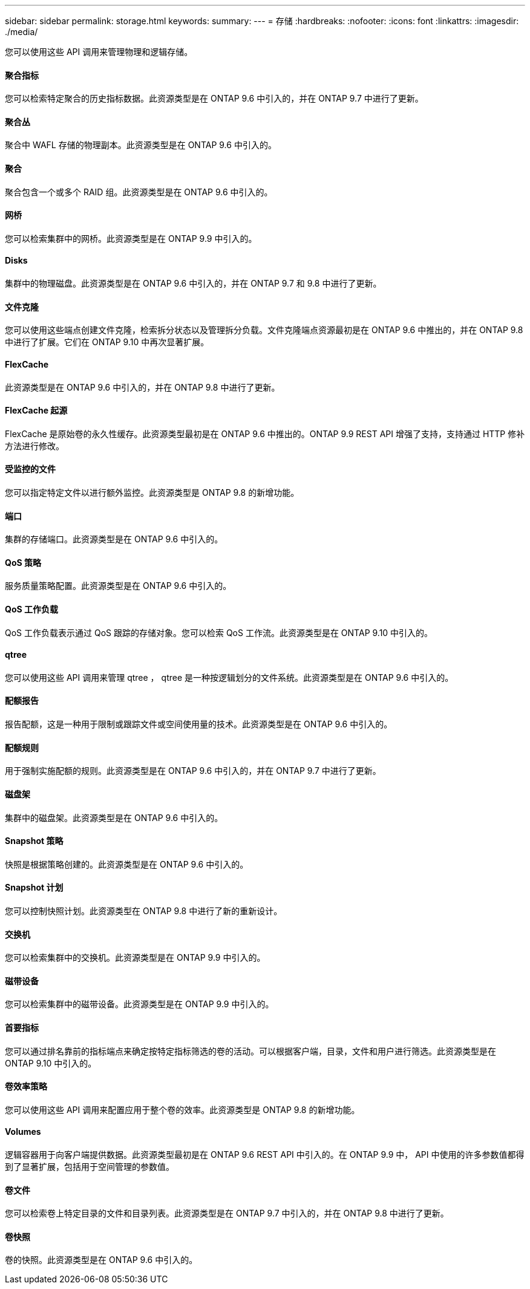 ---
sidebar: sidebar 
permalink: storage.html 
keywords:  
summary:  
---
= 存储
:hardbreaks:
:nofooter: 
:icons: font
:linkattrs: 
:imagesdir: ./media/


[role="lead"]
您可以使用这些 API 调用来管理物理和逻辑存储。



==== 聚合指标

您可以检索特定聚合的历史指标数据。此资源类型是在 ONTAP 9.6 中引入的，并在 ONTAP 9.7 中进行了更新。



==== 聚合丛

聚合中 WAFL 存储的物理副本。此资源类型是在 ONTAP 9.6 中引入的。



==== 聚合

聚合包含一个或多个 RAID 组。此资源类型是在 ONTAP 9.6 中引入的。



==== 网桥

您可以检索集群中的网桥。此资源类型是在 ONTAP 9.9 中引入的。



==== Disks

集群中的物理磁盘。此资源类型是在 ONTAP 9.6 中引入的，并在 ONTAP 9.7 和 9.8 中进行了更新。



==== 文件克隆

您可以使用这些端点创建文件克隆，检索拆分状态以及管理拆分负载。文件克隆端点资源最初是在 ONTAP 9.6 中推出的，并在 ONTAP 9.8 中进行了扩展。它们在 ONTAP 9.10 中再次显著扩展。



==== FlexCache

此资源类型是在 ONTAP 9.6 中引入的，并在 ONTAP 9.8 中进行了更新。



==== FlexCache 起源

FlexCache 是原始卷的永久性缓存。此资源类型最初是在 ONTAP 9.6 中推出的。ONTAP 9.9 REST API 增强了支持，支持通过 HTTP 修补方法进行修改。



==== 受监控的文件

您可以指定特定文件以进行额外监控。此资源类型是 ONTAP 9.8 的新增功能。



==== 端口

集群的存储端口。此资源类型是在 ONTAP 9.6 中引入的。



==== QoS 策略

服务质量策略配置。此资源类型是在 ONTAP 9.6 中引入的。



==== QoS 工作负载

QoS 工作负载表示通过 QoS 跟踪的存储对象。您可以检索 QoS 工作流。此资源类型是在 ONTAP 9.10 中引入的。



==== qtree

您可以使用这些 API 调用来管理 qtree ， qtree 是一种按逻辑划分的文件系统。此资源类型是在 ONTAP 9.6 中引入的。



==== 配额报告

报告配额，这是一种用于限制或跟踪文件或空间使用量的技术。此资源类型是在 ONTAP 9.6 中引入的。



==== 配额规则

用于强制实施配额的规则。此资源类型是在 ONTAP 9.6 中引入的，并在 ONTAP 9.7 中进行了更新。



==== 磁盘架

集群中的磁盘架。此资源类型是在 ONTAP 9.6 中引入的。



==== Snapshot 策略

快照是根据策略创建的。此资源类型是在 ONTAP 9.6 中引入的。



==== Snapshot 计划

您可以控制快照计划。此资源类型在 ONTAP 9.8 中进行了新的重新设计。



==== 交换机

您可以检索集群中的交换机。此资源类型是在 ONTAP 9.9 中引入的。



==== 磁带设备

您可以检索集群中的磁带设备。此资源类型是在 ONTAP 9.9 中引入的。



==== 首要指标

您可以通过排名靠前的指标端点来确定按特定指标筛选的卷的活动。可以根据客户端，目录，文件和用户进行筛选。此资源类型是在 ONTAP 9.10 中引入的。



==== 卷效率策略

您可以使用这些 API 调用来配置应用于整个卷的效率。此资源类型是 ONTAP 9.8 的新增功能。



==== Volumes

逻辑容器用于向客户端提供数据。此资源类型最初是在 ONTAP 9.6 REST API 中引入的。在 ONTAP 9.9 中， API 中使用的许多参数值都得到了显著扩展，包括用于空间管理的参数值。



==== 卷文件

您可以检索卷上特定目录的文件和目录列表。此资源类型是在 ONTAP 9.7 中引入的，并在 ONTAP 9.8 中进行了更新。



==== 卷快照

卷的快照。此资源类型是在 ONTAP 9.6 中引入的。
